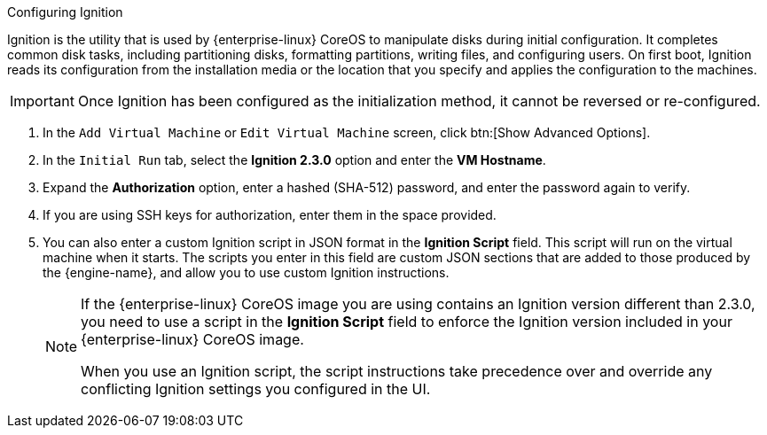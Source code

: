 [id="Configuring_Ignition"]

.Configuring Ignition
Ignition is the utility that is used by {enterprise-linux} CoreOS to manipulate disks during initial configuration. It completes common disk tasks, including partitioning disks, formatting partitions, writing files, and configuring users. On first boot, Ignition reads its configuration from the installation media or the location that you specify and applies the configuration to the machines.

[IMPORTANT]
====
Once Ignition has been configured as the initialization method, it cannot be reversed or re-configured.
====

. In the `Add Virtual Machine` or `Edit Virtual Machine` screen, click btn:[Show Advanced Options].
. In the `Initial Run` tab, select the *Ignition 2.3.0* option and enter the *VM Hostname*.
. Expand the *Authorization* option, enter a hashed (SHA-512) password, and enter the password again to verify.
. If you are using SSH keys for authorization, enter them in the space provided.
. You can also enter a custom Ignition script in JSON format in the *Ignition Script* field. This script will run on the virtual machine when it starts. The scripts you enter in this field are custom JSON sections that are added to those produced by the {engine-name}, and allow you to use custom Ignition instructions.
+
[NOTE]
====
If the {enterprise-linux} CoreOS image you are using contains an Ignition version different than 2.3.0, you need to use a script in the *Ignition Script* field to enforce the Ignition version included in your {enterprise-linux} CoreOS image. 

When you use an Ignition script, the script instructions take precedence over and override any conflicting Ignition settings you configured in the UI.
====
